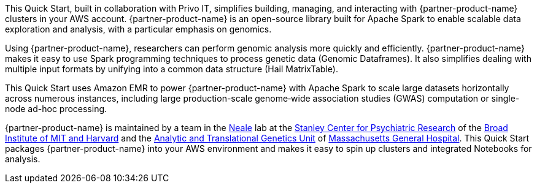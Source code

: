 // Replace the content in <>
// Briefly describe the software. Use consistent and clear branding. 
// Include the benefits of using the software on AWS, and provide details on usage scenarios.

This Quick Start, built in collaboration with Privo IT, simplifies building, managing, and interacting with {partner-product-name} clusters in your AWS account. {partner-product-name} is an open-source library built for Apache Spark to enable scalable data exploration and analysis, with a particular emphasis on genomics.

Using {partner-product-name}, researchers can perform genomic analysis more quickly and efficiently. {partner-product-name} makes it easy to use Spark programming techniques to process genetic data (Genomic Dataframes). It also simplifies dealing with multiple input formats by unifying into a common data structure (Hail MatrixTable). 

This Quick Start uses Amazon EMR to power {partner-product-name} with Apache Spark to scale large datasets horizontally across numerous instances, including large production-scale genome‐wide association studies (GWAS) computation or single-node ad-hoc processing. 

{partner-product-name} is maintained by a team in the https://www.nealelab.is[Neale] lab at the https://www.broadinstitute.org/stanley[Stanley Center for Psychiatric Research] of the https://www.broadinstitute.org/[Broad Institute of MIT and Harvard] and the https://www.atgu.mgh.harvard.edu/[Analytic and Translational Genetics Unit] of https://www.massgeneral.org[Massachusetts General Hospital].
This Quick Start packages {partner-product-name} into your AWS environment and makes it easy to spin up clusters and integrated Notebooks for analysis.

